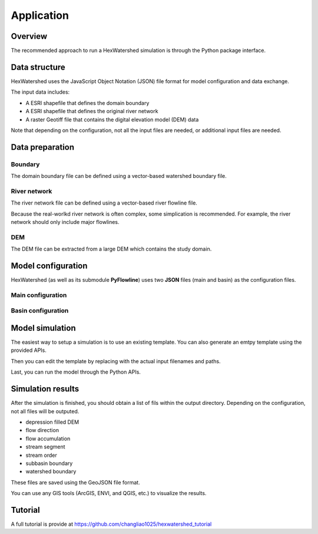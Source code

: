 ###########
Application
###########


********
Overview
********

The recommended approach to run a HexWatershed simulation is through the Python package interface.

**************
Data structure
**************

HexWatershed uses the JavaScript Object Notation (JSON) file format for model configuration and data exchange.

The input data includes:

* A ESRI shapefile that defines the domain boundary

* A ESRI shapefile that defines the original river network

* A raster Geotiff file that contains the digital elevation model (DEM) data



Note that depending on the configuration, not all the input files are needed, or additional input files are needed.

****************
Data preparation
****************


Boundary
########

The domain boundary file can be defined using a vector-based watershed boundary file.

River network
################

The river network file can be defined using a vector-based river flowline file.

Because the real-worlkd river network is often complex, some simplication is recommended. For example, the river network should only include major flowlines.


DEM
###

The DEM file can be extracted from a large DEM which contains the study domain.

*******************
Model configuration
*******************

HexWatershed (as well as its submodule **PyFlowline**) uses two **JSON** files (main and basin) as the configuration files.



Main configuration
##################

.. list-table:: Main configuration JSON file
   :widths: 25 25 50
   :header-rows: 1

   * - Keyword
     - Data type
     - Value
     - Description
   * - sFilename_model_configuration
     - string
     - ""
     - The full path to the main configuration file
   * - sModel
     - string
     - "hexwatershed"
     - The model name
   * - sRegion
     - string
     - ""
     - The study region
   * - sWorkspace_bin
     - string
     - ""
     - The directory of the complied HexWatershed binary
   * - sWorkspace_input
     - string
     - ""
     - The directory of the input
   * - sWorkspace_output
     - string
     - ""
     - The directory of the output
   * - sJob
     - string
     - ""
     - The job name for HPC   
   * - iFlag_create_mesh
     - int
     - 0 or 1
     - Flag to generate mesh 
   * - iFlag_save_mesh
     - int
     - 0 or 1
     - Flag to save mesh 
   * - iFlag_simplification
     - int
     - 0 or 1
     - Flag for flowline simplication 
   * - iFlag_intersect
     - int
     - 0 or 1
     - Flag to flowline mesh intersection
   * - iFlag_resample_method
     - int
     - 1 or 2
     - Method for DEM resampling 
   * - iFlag_flowline
     - int
     - 0 or 1
     - Flag for flowline 
   * - iFlag_global
     - int
     - 0 or 1
     - Flag for global simulation 
   * - iFlag_multiple_outlet
     - int
     - 0 or 1
     - Flag for multiple basin simulation   
   * - iFlag_use_mesh_dem
     - int
     - 0 or 1
     - Flag to use DEM within the mesh
   * - iFlag_elevation_profile
     - int
     - 0 or 1
     - Flag to turn on elevation profile 
   * - iFlag_rotation
     - int
     - 0 or 1
     - Flag for mesh generation using rotation 
   * - iFlag_stream_burning_topology
     - int
     - 0 or 1
     - Flag to turn on stream burning topology
   * - iFlag_save_elevation
     - int
     - 0 or 1
     - Flag to save elevation 
   * - iCase_index
     - int
     - 
     - ID of case
   * - iMesh_type
     - int
     - 1 to 5
     - Mesh type 

Basin configuration
###################

.. list-table:: Basin configuration JSON file
   :widths: 25 25 50
   :header-rows: 1

   * - Keyword
     - Data type
     - Value
     - Description
   * - dLatitude_outlet_degree
     - float
     - ""
     - The outlet latitude
   * - dLongitude_outlet_degree
     - float
     - 0 or 1
     - The outlet longitude 
   * - iFlag_dam
     - int
     - 0
     - Reserved for dam burning


****************
Model simulation
****************

The easiest way to setup a simulation is to use an existing template. You can also generate an emtpy template using the provided APIs.

Then you can edit the template by replacing with the actual input filenames and paths.

Last, you can run the model through the Python APIs.


******************
Simulation results
******************

After the simulation is finished, you should obtain a list of fils within the output directory. Depending on the configuration, not all files will be outputed.

* depression filled DEM

* flow direction

* flow accumulation

* stream segment

* stream order

* subbasin boundary

* watershed boundary

These files are saved using the GeoJSON file format.


You can use any GIS tools (ArcGIS, ENVI, and QGIS, etc.) to visualize the results.



********
Tutorial
********

A full tutorial is provide at `<https://github.com/changliao1025/hexwatershed_tutorial>`_
